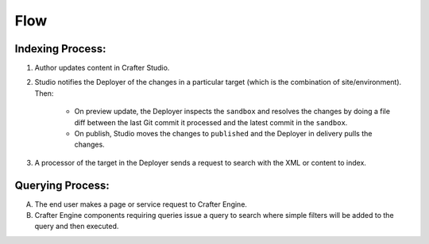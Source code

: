 ^^^^
Flow
^^^^

.. image:: /_static/images/search/search-mechanics.webp
   :alt: Crafter Studio Search Mechanics
   :align: center

"""""""""""""""""
Indexing Process:
"""""""""""""""""

#. Author updates content in Crafter Studio.
#. Studio notifies the Deployer of the changes in a particular target (which is the combination of site/environment). Then:

	* On preview update, the Deployer inspects the ``sandbox`` and resolves the changes by doing a file diff between the last Git commit it processed
	  and the latest commit in the ``sandbox``.
	* On publish, Studio moves the changes to ``published`` and the Deployer in delivery pulls the changes.

#. A processor of the target in the Deployer sends a request to search with the XML or content to index.


"""""""""""""""""
Querying Process:
"""""""""""""""""

A. The end user makes a page or service request to Crafter Engine.
B. Crafter Engine components requiring queries issue a query to search where simple filters will be added to the query and then executed.


